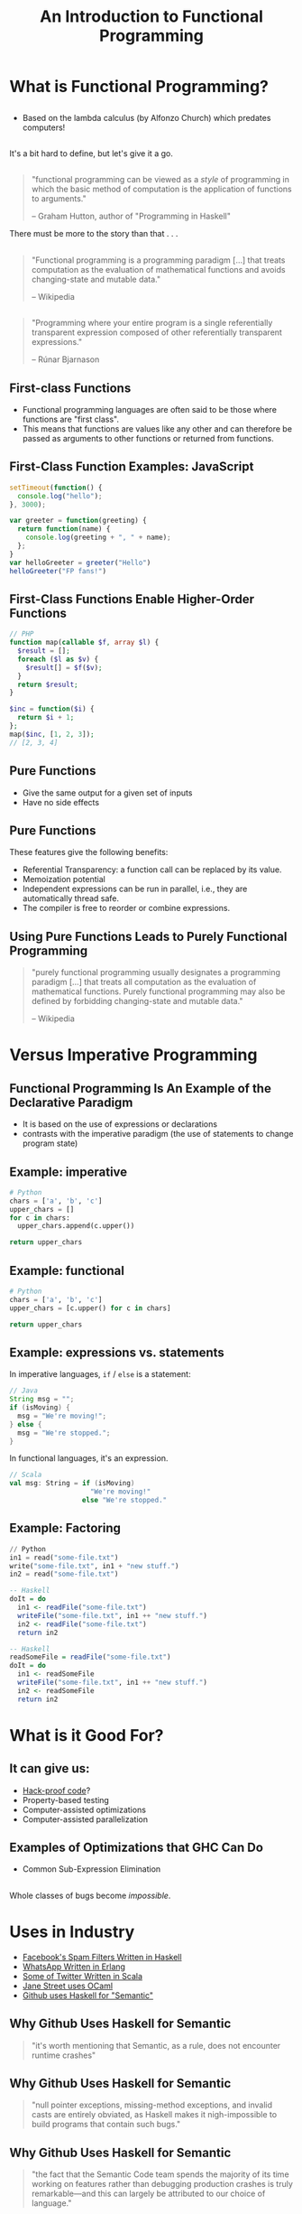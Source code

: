 #+TITLE: An Introduction to Functional Programming
#+OPTIONS: toc:1, num:nil
#+REVEAL_ROOT: https://cdn.jsdelivr.net/npm/reveal.js@3.8.0
#+REVEAL_THEME: moon

* What is Functional Programming?

** 
- Based on the lambda calculus (by Alfonzo Church) which predates computers!

** 
It's a bit hard to define, but let's give it a go.

** 
#+begin_quote
"functional programming can be viewed as a /style/ of programming in which the basic method of computation is the application of functions to arguments."

-- Graham Hutton, author of "Programming in Haskell"
#+end_quote

#+ATTR_REVEAL: :frag (appear)
There must be more to the story than that . . .

** 
#+BEGIN_QUOTE
# #+ATTR_HTML: :alt Wikipedia Logo :title Wikipedia Logo
# [[file:./img/220px-Wikipedia-logo-v2.svg.png]]
"Functional programming is a programming paradigm [...] that treats computation as the evaluation of mathematical functions and avoids changing-state and mutable data."

-- Wikipedia
#+END_QUOTE

** 
#+REVEAL_HTML: <div class="column" style="float:left; width: 70%">
#+BEGIN_QUOTE
"Programming where your entire program is a single referentially transparent expression composed of other referentially transparent expressions."

-- Rúnar Bjarnason
#+END_QUOTE
#+REVEAL_HTML: </div>
#+REVEAL_HTML: <div class="column" style="float:right; width: 30%">
#+ATTR_HTML: :alt Runar Bjarnason's Twitter Photo :title Runar Bjarnason's Twitter Photo
[[file:./img/runar-bjarnason-twitter.png]]
#+REVEAL_HTML: </div>

** First-class Functions
#+ATTR_REVEAL: :frag (appear)
- Functional programming languages are often said to be those where functions are "first class".
- This means that functions are values like any other and can therefore be passed as arguments to other functions or returned from functions.

** First-Class Function Examples: JavaScript
#+HEADER: :exports both
#+begin_src js :results pp
setTimeout(function() {
  console.log("hello");
}, 3000);
#+end_src

#+HEADER: :exports both
#+begin_src js :results pp
var greeter = function(greeting) {
  return function(name) {
    console.log(greeting + ", " + name);
  };
}
var helloGreeter = greeter("Hello")
helloGreeter("FP fans!")
#+end_src

** First-Class Functions Enable Higher-Order Functions
#+begin_src php
// PHP
function map(callable $f, array $l) {
  $result = [];
  foreach ($l as $v) {
    $result[] = $f($v);
  }
  return $result;
}

$inc = function($i) {
  return $i + 1;
};
map($inc, [1, 2, 3]);
// [2, 3, 4]
#+end_src

** Pure Functions
#+ATTR_REVEAL: :frag (appear)
- Give the same output for a given set of inputs
- Have no side effects

** Pure Functions
These features give the following benefits:
#+ATTR_REVEAL: :frag (appear)
- Referential Transparency: a function call can be replaced by its value.
- Memoization potential
- Independent expressions can be run in parallel, i.e., they are automatically thread safe.
- The compiler is free to reorder or combine expressions.

** Using Pure Functions Leads to Purely Functional Programming
#+begin_quote
"purely functional programming usually designates a programming paradigm [...] that treats all computation as the evaluation of mathematical functions. Purely functional programming may also be defined by forbidding changing-state and mutable data."

-- Wikipedia
#+end_quote

* Versus Imperative Programming

** Functional Programming Is An Example of the Declarative Paradigm
#+ATTR_REVEAL: :frag (appear)
- It is based on the use of expressions or declarations
- contrasts with the imperative paradigm (the use of statements to change program state)

** Example: imperative
#+HEADER: :exports both
#+BEGIN_SRC python :results pp
# Python
chars = ['a', 'b', 'c']
upper_chars = []
for c in chars:
  upper_chars.append(c.upper())

return upper_chars
#+END_SRC
#+RESULTS:

** Example: functional
#+HEADER: :exports both
#+BEGIN_SRC python :results pp
# Python
chars = ['a', 'b', 'c']
upper_chars = [c.upper() for c in chars]

return upper_chars
#+END_SRC

#+RESULTS:

** Example: expressions vs. statements
In imperative languages, ~if~ / ~else~ is a statement:
#+begin_src java
// Java
String msg = "";
if (isMoving) {
  msg = "We're moving!";
} else {
  msg = "We're stopped.";
}
#+end_src
In functional languages, it's an expression.
#+begin_src scala
// Scala
val msg: String = if (isMoving)
                    "We're moving!"
                  else "We're stopped."
#+end_src

** Example: Factoring
#+begin_src python
// Python
in1 = read("some-file.txt")
write("some-file.txt", in1 + "new stuff.")
in2 = read("some-file.txt")
#+end_src

#+ATTR_REVEAL: :frag (appear)
#+begin_src haskell
-- Haskell
doIt = do
  in1 <- readFile("some-file.txt")
  writeFile("some-file.txt", in1 ++ "new stuff.")
  in2 <- readFile("some-file.txt")
  return in2
#+end_src

#+ATTR_REVEAL: :frag (appear)
#+begin_src haskell
-- Haskell
readSomeFile = readFile("some-file.txt")
doIt = do
  in1 <- readSomeFile
  writeFile("some-file.txt", in1 ++ "new stuff.")
  in2 <- readSomeFile
  return in2
#+end_src

* What is it Good For?

** It can give us:
#+ATTR_REVEAL: :frag (appear)
- [[https://www.wired.com/2016/09/computer-scientists-close-perfect-hack-proof-code/][Hack-proof code]]?
- Property-based testing
- Computer-assisted optimizations
- Computer-assisted parallelization

** Examples of Optimizations that GHC Can Do
- Common Sub-Expression Elimination

** 
Whole classes of bugs become /impossible/.
[[file:./img/dotnet-try-round-bug-scaled.png]]

* Uses in Industry
#+ATTR_REVEAL: :frag (appear)
- [[https://code.fb.com/security/fighting-spam-with-haskell/][Facebook's Spam Filters Written in Haskell]]
- [[https://www.fpcomplete.com/articles/whatsapp-erlang-haskell][WhatsApp Written in Erlang]]
- [[https://github.com/search?q=org:twitter&type=Repositories&utf8=%25E2%259C%2593][Some of Twitter Written in Scala]]
- [[https://www.janestreet.com/technology/][Jane Street uses OCaml]]
- [[https://github.com/github/semantic/blob/master/docs/why-haskell.md][Github uses Haskell for "Semantic"]]

** Why Github Uses Haskell for Semantic
#+begin_quote
"it's worth mentioning that Semantic, as a rule, does not encounter runtime crashes"
#+end_quote

** Why Github Uses Haskell for Semantic
#+begin_quote
"null pointer exceptions, missing-method exceptions, and invalid casts are entirely obviated, as Haskell makes it nigh-impossible to build programs that contain such bugs."
#+end_quote

** Why Github Uses Haskell for Semantic
#+begin_quote
"the fact that the Semantic Code team spends the majority of its time working on features rather than debugging production crashes is truly remarkable—and this can largely be attributed to our choice of language."
#+end_quote

* Start Using It Today!
#+ATTR_REVEAL: :frag (appear)
- Use higher-order functions instead of ~for~ loops
- Make data structures immutable

* Conclusion
